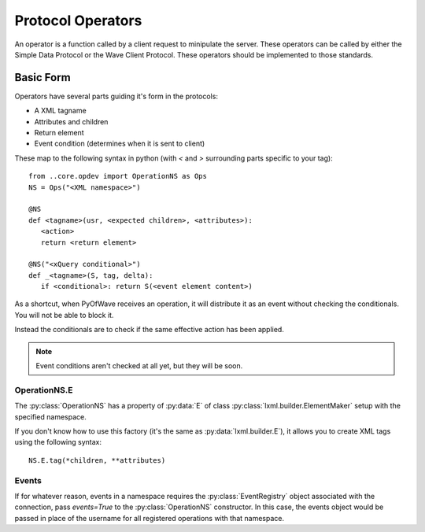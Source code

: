 Protocol Operators
******************

An operator is a function called by a client request to minipulate the server. These operators can be called by either the Simple Data Protocol or the Wave Client Protocol. These operators should be implemented to those standards.

Basic Form
==========

Operators have several parts guiding it's form in the protocols:

- A XML tagname

- Attributes and children

- Return element

- Event condition (determines when it is sent to client)

These map to the following syntax in python (with `<` and `>` surrounding parts specific to your tag)::

   from ..core.opdev import OperationNS as Ops
   NS = Ops("<XML namespace>")

   @NS
   def <tagname>(usr, <expected children>, <attributes>):
      <action>
      return <return element>

   @NS("<xQuery conditional>")
   def _<tagname>(S, tag, delta):
      if <conditional>: return S(<event element content>)

As a shortcut, when PyOfWave receives an operation, it will distribute it as an event without checking the conditionals. You will not be able to block it. 

Instead the conditionals are to check if the same effective action has been applied. 

.. note:: Event conditions aren't checked at all yet, but they will be soon.

OperationNS.E
-------------

The :py:class:`OperationNS` has a property of :py:data:`E` of class :py:class:`lxml.builder.ElementMaker` setup with the specified namespace. 

If you don't know how to use this factory (it's the same as :py:data:`lxml.builder.E`), it allows you to create XML tags using the following syntax::

   NS.E.tag(*children, **attributes)

Events
------

If for whatever reason, events in a namespace requires the :py:class:`EventRegistry` object associated with the connection, pass `events=True` to the :py:class:`OperationNS` constructor. In this case, the events object would be passed in place of the username for all registered operations with that namespace. 